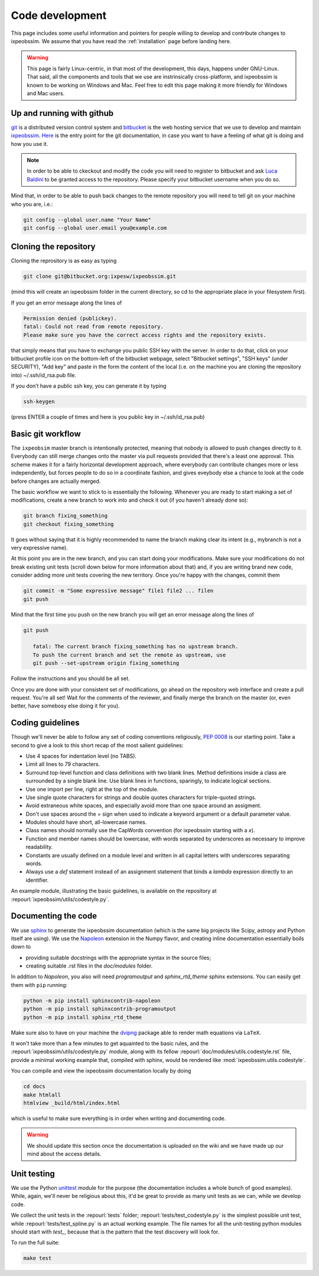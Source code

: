 .. _code-development:

Code development
================

This page includes some useful information and pointers for people willing
to develop and contribute changes to ixpeobssim. We assume that you have read
the :ref:`installation` page before landing here.


.. warning::
   This page is fairly Linux-centric, in that most of the development, this
   days, happens under GNU-Linux. That said, all the components and tools that
   we use are instrinsically cross-platform, and ixpeobssim is known to be
   working on Windows and Mac. Feel free to edit this page making it more
   friendly for Windows and Mac users.


Up and running with github
--------------------------

`git <http://git-scm.com/>`_ is a distributed version control system and
`bitbucket <https://bitbucket.org/>`_ is the web hosting service that we use to
develop and maintain `ixpeobssim <https://bitbucket.org/ixpesw/ixpeobssim/>`_.
`Here <http://git-scm.com/doc>`_ is the entry point for the git documentation,
in case you want to have a feeling of what git is doing and how
you use it.

.. note::
   In order to be able to ckeckout and modify the code you will need to register
   to bitbucket and ask `Luca Baldini <mailto:luca.baldini@pi.infn.it>`_ to be
   granted access to the repository. Please specify your bitbucket username
   when you do so.

Mind that, in order to be able to push back changes to the remote repository
you will need to tell git on your machine who you are, i.e.:

.. code-block:: bash

    git config --global user.name "Your Name"
    git config --global user.email you@example.com


Cloning the repository
----------------------

Cloning the reprository is as easy as typing

.. code-block:: bash

    git clone git@bitbucket.org:ixpesw/ixpeobssim.git

(mind this will create an ixpeobssim folder in the current directory, so cd to
the appropriate place in your filesystem first).

If you get an error message along the lines of

.. code-block:: bash

   Permission denied (publickey).
   fatal: Could not read from remote repository.
   Please make sure you have the correct access rights and the repository exists.

that simply means that you have to exchange you public SSH key with the server.
In order to do that, click on your bitbucket profile icon on the bottom-left of
the bitbucket webpage, select "Bitbucket settings", "SSH keys" (under
SECURITY), "Add key" and paste in the form the content of the local (i.e. on
the machine you are cloning the repository into) ~/.ssh/id_rsa.pub file.

If you don’t have a public ssh key, you can generate it by typing

.. code-block:: bash

   ssh-keygen

(press ENTER a couple of times and here is you public key in ~/.ssh/id_rsa.pub)


Basic git workflow
------------------

The ``ixpeobsim`` master branch is intentionally protected, meaning that nobody
is allowed to push changes directly to it. Everybody can still merge changes
onto the master via pull requests provided that there's a least one approval.
This scheme makes it for a fairly horizontal development approach, where
everybody can contribute changes more or less independently, but forces
people to do so in a coordinate fashion, and gives eveybody else a chance to
look at the code before changes are actually merged.

The basic workflow we want to stick to is essentially the following. Whenever
you are ready to start making a set of modifications, create a new branch
to work into and check it out (if you haven't already done so):

.. code-block:: bash

   git branch fixing_something
   git checkout fixing_something

It goes without saying that it is highly recommended to name the branch
making clear its intent (e.g., mybranch is not a very expressive name).

At this point you are in the new branch, and you can start doing your
modifications. Make sure your modifications do not break existing unit tests
(scroll down below for more information about that) and, if you are writing
brand new code, consider adding more unit tests covering the new territory.
Once you're happy with the changes, commit them

.. code-block:: bash

   git commit -m "Some expressive message" file1 file2 ... filen
   git push

Mind that the first time you push on the new branch you will get an
error message along the lines of

.. code-block:: bash

   git push

      fatal: The current branch fixing_something has no upstream branch.
      To push the current branch and set the remote as upstream, use
      git push --set-upstream origin fixing_something

Follow the instructions and you should be all set.

Once you are done with your consistent set of modifications, go ahead on the
repository web interface and create a pull request. You're all set! Wait for
the comments of the reviewer, and finally merge the branch on the master
(or, even better, have somebosy else doing it for you).

.. _coding-guidelines:

Coding guidelines
-----------------

Though we'll never be able to follow any set of coding conventions religiously,
`PEP 0008 <https://www.python.org/dev/peps/pep-0008/>`_ is our starting point.
Take a second to give a look to this short recap of the most salient guidelines:

* Use 4 spaces for indentation level (no TABS).
* Limit all lines to 79 characters.
* Surround top-level function and class definitions with two blank lines.
  Method definitions inside a class are surrounded by a single blank line.
  Use blank lines in functions, sparingly, to indicate logical sections.
* Use one import per line, right at the top of the module.
* Use single quote characters for strings and double quotes characters for
  triple-quoted strings.
* Avoid extraneous white spaces, and especially avoid more than one space
  around an assigment.
* Don't use spaces around the `=` sign when used to indicate a keyword argument
  or a default parameter value.
* Modules should have short, all-lowercase names.
* Class names should normally use the CapWords convention (for ixpeobssim
  starting with a `x`).
* Function and member names should be lowercase, with words separated by
  underscores as necessary to improve readability.
* Constants are usually defined on a module level and written in all capital
  letters with underscores separating words.
* Always use a `def` statement instead of an assignment statement that binds a
  `lambda` expression directly to an identifier.

An example module, illustrating the basic guidelines, is available on the
repository at :repourl:`ixpeobssim/utils/codestyle.py`.


Documenting the code
--------------------

We use `sphinx <http://sphinx-doc.org/#>`_ to generate the ixpeobssim
documentation (which is the same big projects like Scipy, astropy and Python
itself are using). We use the `Napoleon
<https://sphinxcontrib-napoleon.readthedocs.org/en/latest/>`_ extension in the
Numpy flavor, and creating inline documentation essentially boils down to

* providing suitable docstrings with the appropriate syntax in the source files;
* creating suitable .rst files in the `doc/modules` folder.


In addition to `Napoleon`, you also will need `programoutput` and
`sphinx_rtd_theme` sphinx extensions. You can easily get them with ``pip`` running:

.. code-block:: bash

    python -m pip install sphinxcontrib-napoleon
    python -m pip install sphinxcontrib-programoutput
    python -m pip install sphinx_rtd_theme

Make sure also to have on your machine the `dvipng
<http://savannah.nongnu.org/projects/dvipng/>`_ package able to render math
equations via ``LaTeX``.

It won't take more than a few minutes to get aquainted to the basic rules,
and the :repourl:`ixpeobssim/utils/codestyle.py` module, along with its fellow
:repourl:`doc/modules/utils.codestyle.rst` file, provide a minimal working
example that, compiled with sphinx, would be rendered like
:mod:`ixpeobssim.utils.codestyle`.

You can compile and view the ixpeobssim documentation locally by doing

.. code-block:: bash

    cd docs
    make htmlall
    htmlview _build/html/index.html

which is useful to make sure everything is in order when writing and
documenting code.

.. warning::
   We should update this section once the documentation is uploaded on the
   wiki and we have made up our mind about the access details.


Unit testing
------------

We use the Python `unittest <https://docs.python.org/2/library/unittest.html>`_
module for the purpose (the documentation includes a whole bunch of good
examples). While, again, we'll never be religious about this, it'd be great
to provide as many unit tests as we can, while we develop code.

We collect the unit tests in the :repourl:`tests` folder;
:repourl:`tests/test_codestyle.py` is the simplest possible unit
test, while :repourl:`tests/test_spline.py` is an actual working
example. The file names for all the unit-testing python modules should start
with `test_`, because that is the pattern that the test
discovery will look for.

To run the full suite:

.. code-block:: bash

    make test
